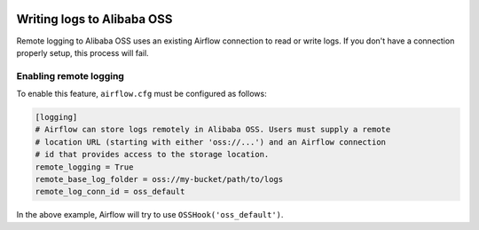  .. Licensed to the Apache Software Foundation (ASF) under one
    or more contributor license agreements.  See the NOTICE file
    distributed with this work for additional information
    regarding copyright ownership.  The ASF licenses this file
    to you under the Apache License, Version 2.0 (the
    "License"); you may not use this file except in compliance
    with the License.  You may obtain a copy of the License at

 ..   http://www.apache.org/licenses/LICENSE-2.0

 .. Unless required by applicable law or agreed to in writing,
    software distributed under the License is distributed on an
    "AS IS" BASIS, WITHOUT WARRANTIES OR CONDITIONS OF ANY
    KIND, either express or implied.  See the License for the
    specific language governing permissions and limitations
    under the License.

.. _write-logs-alibaba-oss:

Writing logs to Alibaba OSS
---------------------------

Remote logging to Alibaba OSS uses an existing Airflow connection to read or write logs. If you
don't have a connection properly setup, this process will fail.


Enabling remote logging
'''''''''''''''''''''''

To enable this feature, ``airflow.cfg`` must be configured as follows:

.. code-block:: ini

    [logging]
    # Airflow can store logs remotely in Alibaba OSS. Users must supply a remote
    # location URL (starting with either 'oss://...') and an Airflow connection
    # id that provides access to the storage location.
    remote_logging = True
    remote_base_log_folder = oss://my-bucket/path/to/logs
    remote_log_conn_id = oss_default

In the above example, Airflow will try to use ``OSSHook('oss_default')``.
